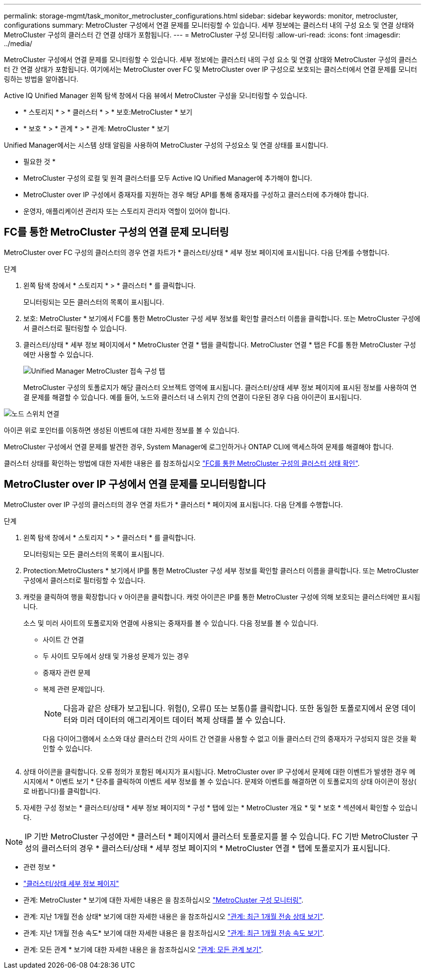 ---
permalink: storage-mgmt/task_monitor_metrocluster_configurations.html 
sidebar: sidebar 
keywords: monitor, metrocluster, configurations 
summary: MetroCluster 구성에서 연결 문제를 모니터링할 수 있습니다. 세부 정보에는 클러스터 내의 구성 요소 및 연결 상태와 MetroCluster 구성의 클러스터 간 연결 상태가 포함됩니다. 
---
= MetroCluster 구성 모니터링
:allow-uri-read: 
:icons: font
:imagesdir: ../media/


[role="lead"]
MetroCluster 구성에서 연결 문제를 모니터링할 수 있습니다. 세부 정보에는 클러스터 내의 구성 요소 및 연결 상태와 MetroCluster 구성의 클러스터 간 연결 상태가 포함됩니다. 여기에서는 MetroCluster over FC 및 MetroCluster over IP 구성으로 보호되는 클러스터에서 연결 문제를 모니터링하는 방법을 알아봅니다.

Active IQ Unified Manager 왼쪽 탐색 창에서 다음 뷰에서 MetroCluster 구성을 모니터링할 수 있습니다.

* * 스토리지 * > * 클러스터 * > * 보호:MetroCluster * 보기
* * 보호 * > * 관계 * > * 관계: MetroCluster * 보기


Unified Manager에서는 시스템 상태 알림을 사용하여 MetroCluster 구성의 구성요소 및 연결 상태를 표시합니다.

* 필요한 것 *

* MetroCluster 구성의 로컬 및 원격 클러스터를 모두 Active IQ Unified Manager에 추가해야 합니다.
* MetroCluster over IP 구성에서 중재자를 지원하는 경우 해당 API를 통해 중재자를 구성하고 클러스터에 추가해야 합니다.
* 운영자, 애플리케이션 관리자 또는 스토리지 관리자 역할이 있어야 합니다.




== FC를 통한 MetroCluster 구성의 연결 문제 모니터링

MetroCluster over FC 구성의 클러스터의 경우 연결 차트가 * 클러스터/상태 * 세부 정보 페이지에 표시됩니다. 다음 단계를 수행합니다.

.단계
. 왼쪽 탐색 창에서 * 스토리지 * > * 클러스터 * 를 클릭합니다.
+
모니터링되는 모든 클러스터의 목록이 표시됩니다.

. 보호: MetroCluster * 보기에서 FC를 통한 MetroCluster 구성 세부 정보를 확인할 클러스터 이름을 클릭합니다. 또는 MetroCluster 구성에서 클러스터로 필터링할 수 있습니다.
. 클러스터/상태 * 세부 정보 페이지에서 * MetroCluster 연결 * 탭을 클릭합니다. MetroCluster 연결 * 탭은 FC를 통한 MetroCluster 구성에만 사용할 수 있습니다.
+
image::../media/opm_um_mcc_connectivity_tab_png.gif[Unified Manager MetroCluster 접속 구성 탭]

+
MetroCluster 구성의 토폴로지가 해당 클러스터 오브젝트 영역에 표시됩니다. 클러스터/상태 세부 정보 페이지에 표시된 정보를 사용하여 연결 문제를 해결할 수 있습니다. 예를 들어, 노드와 클러스터 내 스위치 간의 연결이 다운된 경우 다음 아이콘이 표시됩니다.



image::../media/node_switch_connectivity.gif[노드 스위치 연결]

아이콘 위로 포인터를 이동하면 생성된 이벤트에 대한 자세한 정보를 볼 수 있습니다.

MetroCluster 구성에서 연결 문제를 발견한 경우, System Manager에 로그인하거나 ONTAP CLI에 액세스하여 문제를 해결해야 합니다.

클러스터 상태를 확인하는 방법에 대한 자세한 내용은 를 참조하십시오 link:../health-checker/task_check_health_of_clusters_in_metrocluster_configuration.html#determining-cluster-health-in-metrocluster-over-fc-configuration["FC를 통한 MetroCluster 구성의 클러스터 상태 확인"].



== MetroCluster over IP 구성에서 연결 문제를 모니터링합니다

MetroCluster over IP 구성의 클러스터의 경우 연결 차트가 * 클러스터 * 페이지에 표시됩니다. 다음 단계를 수행합니다.

.단계
. 왼쪽 탐색 창에서 * 스토리지 * > * 클러스터 * 를 클릭합니다.
+
모니터링되는 모든 클러스터의 목록이 표시됩니다.

. Protection:MetroClusters * 보기에서 IP를 통한 MetroCluster 구성 세부 정보를 확인할 클러스터 이름을 클릭합니다. 또는 MetroCluster 구성에서 클러스터로 필터링할 수 있습니다.
. 캐럿을 클릭하여 행을 확장합니다 `v` 아이콘을 클릭합니다. 캐럿 아이콘은 IP를 통한 MetroCluster 구성에 의해 보호되는 클러스터에만 표시됩니다.
+
소스 및 미러 사이트의 토폴로지와 연결에 사용되는 중재자를 볼 수 있습니다. 다음 정보를 볼 수 있습니다.

+
** 사이트 간 연결
** 두 사이트 모두에서 상태 및 가용성 문제가 있는 경우
** 중재자 관련 문제
** 복제 관련 문제입니다.
+

NOTE: 다음과 같은 상태가 보고됩니다. 위험(image:sev_critical_um60.png[""]), 오류(image:sev_error_um60.png[""]) 또는 보통(image:sev_normal_um60.png[""])를 클릭합니다. 또한 동일한 토폴로지에서 운영 데이터와 미러 데이터의 애그리게이트 데이터 복제 상태를 볼 수 있습니다.

+
다음 다이어그램에서 소스와 대상 클러스터 간의 사이트 간 연결을 사용할 수 없고 이들 클러스터 간의 중재자가 구성되지 않은 것을 확인할 수 있습니다.

+
image:mcc-ip-conn-status.png[""]



. 상태 아이콘을 클릭합니다. 오류 정의가 포함된 메시지가 표시됩니다. MetroCluster over IP 구성에서 문제에 대한 이벤트가 발생한 경우 메시지에서 * 이벤트 보기 * 단추를 클릭하여 이벤트 세부 정보를 볼 수 있습니다. 문제와 이벤트를 해결하면 이 토폴로지의 상태 아이콘이 정상( 로 바뀝니다image:sev_normal_um60.png[""])를 클릭합니다.
. 자세한 구성 정보는 * 클러스터/상태 * 세부 정보 페이지의 * 구성 * 탭에 있는 * MetroCluster 개요 * 및 * 보호 * 섹션에서 확인할 수 있습니다.



NOTE: IP 기반 MetroCluster 구성에만 * 클러스터 * 페이지에서 클러스터 토폴로지를 볼 수 있습니다. FC 기반 MetroCluster 구성의 클러스터의 경우 * 클러스터/상태 * 세부 정보 페이지의 * MetroCluster 연결 * 탭에 토폴로지가 표시됩니다.

* 관련 정보 *

* link:../health-checker/reference_health_cluster_details_page.html["클러스터/상태 세부 정보 페이지"]
* 관계: MetroCluster * 보기에 대한 자세한 내용은 을 참조하십시오 link:../storage-mgmt/task_monitor_metrocluster_configurations.html["MetroCluster 구성 모니터링"].
* 관계: 지난 1개월 전송 상태* 보기에 대한 자세한 내용은 을 참조하십시오 link:../data-protection/reference_relationship_last_1_month_transfer_status_view.html["관계: 최근 1개월 전송 상태 보기"].
* 관계: 지난 1개월 전송 속도* 보기에 대한 자세한 내용은 을 참조하십시오 link:../data-protection/reference_relationship_last_1_month_transfer_rate_view.html["관계: 최근 1개월 전송 속도 보기"].
* 관계: 모든 관계 * 보기에 대한 자세한 내용은 을 참조하십시오 link:../data-protection/reference_relationship_all_relationships_view.html["관계: 모든 관계 보기"].

